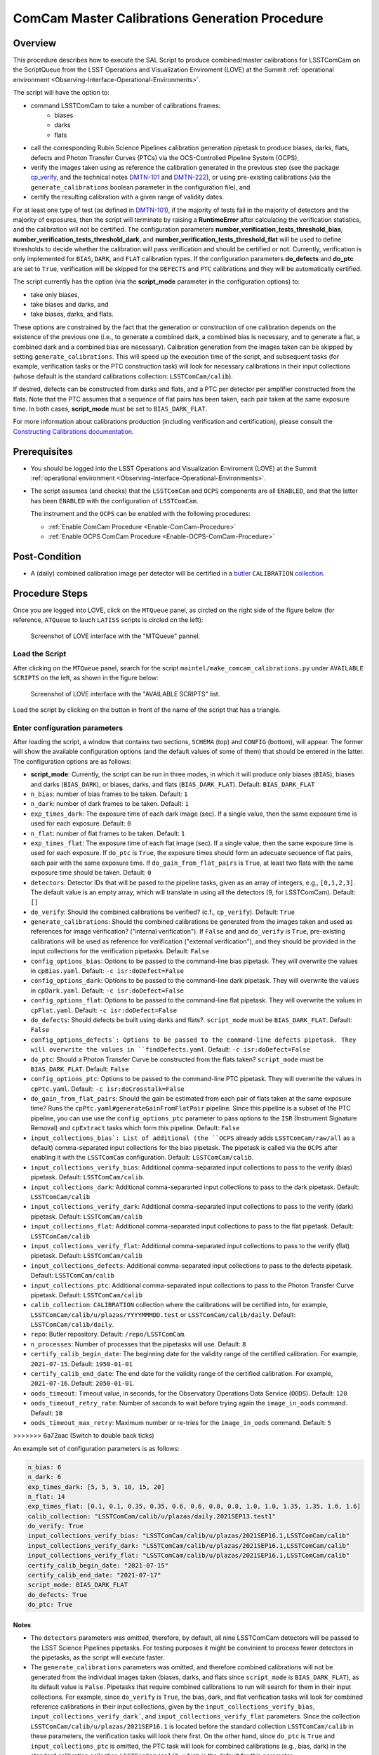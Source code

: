 .. |author| replace:: *Andrés A. Plazas Malagón*
.. If there are no contributors, write "none" between the asterisks. Do not remove the substitution.
.. |contributors| replace:: *none*

.. _ComCam-Master-Calibrations-Procedure:

###############################################
ComCam Master Calibrations Generation Procedure
###############################################

.. _ComCam-Master-Calibrations-Procedure-Overview:

Overview
========

This procedure describes how to execute the SAL Script to produce combined/master calibrations for LSSTComCam on the ScriptQueue from the LSST Operations and Visualization Enviroment (LOVE) at the Summit :ref:`operational environment <Observing-Interface-Operational-Environments>`. 

The script will have the option to: 

- command LSSTComCam to take a number of calibrations frames:
   - biases
   - darks
   - flats
- call the corresponding Rubin Science Pipelines calibration generation pipetask to produce biases, darks, flats, defects and Photon Transfer Curves (PTCs) via the OCS-Controlled Pipeline System (OCPS),
- verify the images taken using as reference the calibration generated in the previous step (see the package `cp_verify`_, and the technical notes `DMTN-101`_ and `DMTN-222`_), or using pre-existing calibrations (via the ``generate_calibrations`` boolean parameter in the configuration file), and
- certify the resulting calibration with a given range of validity dates.

For at least one type of test (as defined in `DMTN-101`_), if the majority of tests fail in the majority of detectors and the majority of exposures, then the script will terminate by raising a **RuntimeError** after calculating the verification statistics, and the calibration will not be certified. The configuration parameters **number_verification_tests_threshold_bias**, **number_verification_tests_threshold_dark**, and **number_verification_tests_threshold_flat** will be used to define thresholds to decide whether the calibration will pass verification and should be certified or not. Currently, verification is only implemented for ``BIAS``, ``DARK``, and ``FLAT`` calibration types. If the configuration parameters **do_defects** and **do_ptc** are set to ``True``, verification will be skipped for the ``DEFECTS`` and ``PTC`` calibrations and they will be automatically certified.

The script currently has the option (via the **script_mode** parameter in the configuration options) to:

- take only biases, 
- take biases and darks, and 
- take biases, darks, and flats. 
  
These options are constrained by the fact that the generation or construction of one calibration depends on the existence of the previous one (i.e., to generate a combined dark, a combined bias is necessary, and to generate a flat, a combined dark and a combined bias are necessary). Calibration generation from the images taken can be skipped by setting ``generate_calibrations``. This will speed up the execution time of the script, and subsequent tasks (for example, verification tasks or the PTC construction task) will look for necessary calibrations in their input collections (whose default is the standard calibrations collection: ``LSSTComCam/calib``).

If desired, defects can be constructed from darks and flats, and a PTC per detector per amplifier constructed from the flats. Note that the PTC assumes that a sequence of flat pairs has been taken, each pair taken at the same exposure time. In both cases, **script_mode** must be set to ``BIAS_DARK_FLAT``.


For more information about calibrations production (including verification and certification), please consult the `Constructing Calibrations documentation`_.

.. _cp_verify: https://github.com/lsst/cp_verify
.. _DMTN-101: https://dmtn-101.lsst.io/
.. _DMTN-222: https://dmtn-222.lsst.io/
.. _Constructing Calibrations documentation: https://pipelines.lsst.io/v/daily/modules/lsst.cp.pipe/constructing-calibrations.html

.. _ComCam-Master-Calibrations-Procedure-Prerequisites:


Prerequisites
=============

-   You should be logged into the LSST Operations and Visualization Enviroment (LOVE) at the Summit :ref:`operational environment <Observing-Interface-Operational-Environments>`.

-   The script assumes (and checks) that the ``LSSTComCam`` and ``OCPS`` components are all ``ENABLED``, and that the latter has been ``ENABLED`` with the configuration of ``LSSTComCam``. 

    The instrument and the ``OCPS`` can be enabled with the following procedures:

    - :ref:`Enable ComCam Procedure <Enable-ComCam-Procedure>`
    - :ref:`Enable OCPS ComCam Procedure <Enable-OCPS-ComCam-Procedure>`

.. _ComCam-Master-Calibrations-Procedure-Post-Conditions:

Post-Condition
==============

- A (daily) combined calibration image per detector will be certified in a `butler`_ ``CALIBRATION`` `collection`_.

.. _butler: https://pipelines.lsst.io/v/daily/modules/lsst.daf.butler/index.html
.. _collection: https://pipelines.lsst.io/v/daily/modules/lsst.daf.butler/organizing.html

.. _ComCam-Master-Calibrations-Procedure-Steps:

Procedure Steps
===============

Once you are logged into LOVE, click on the ``MTQueue`` panel, as circled on the right side of the figure below (for reference, ``ATQueue`` to lauch ``LATISS`` scripts is circled on the left):

.. figure:: ./_static/love-mtqueue-atqueue-panel.png
    :name: MTQueue-love

    Screenshot of LOVE interface with the "MTQueue" pannel.


Load the Script
---------------

After clicking on the ``MTQueue`` panel, search for the script ``maintel/make_comcam_calibrations.py`` under ``AVAILABLE SCRIPTS`` on the left, as shown in the figure below:

.. figure:: ./_static/love-available-scripts.png
    :name: comcam-available-scripts-love

    Screenshot of LOVE interface with the "AVAILABLE SCRIPTS" list.
      
Load the script by clicking on the button in front of the name of the script that has a triangle.

Enter configuration parameters
------------------------------

After loading the script, a window that contains two sections, ``SCHEMA`` (top) and ``CONFIG`` (bottom), will appear. The former will show the available configuration options (and the default values of some of them) that should be entered in the latter. The configuration options are as follows:

- **script_mode**: Currently, the script can be run  in three modes, in which  it  will  produce only biases (``BIAS``), biases and darks (``BIAS_DARK``), or biases, darks,
  and flats (``BIAS_DARK_FLAT``). Default: ``BIAS_DARK_FLAT``
- ``n_bias``: number of bias frames to be taken. Default: ``1`` 
- ``n_dark``: number of dark frames to be taken. Default: ``1``
- ``exp_times_dark``: The exposure time of each dark image (sec). If a single value, then the same exposure time is used for each exposure. Default: ``0``
- ``n_flat``: number of flat frames to be taken. Default: ``1``
- ``exp_times_flat``: The exposure time of each flat image (sec). If a single value, then the same exposure time is used for each exposure. If ``do_ptc`` is ``True``, the exposure times should form an adecuate secuence of flat pairs, each pair with the same exposure time. If ``do_gain_from_flat_pairs`` is ``True``, at least two flats with the same exposure time should be taken.  Default: ``0``
- ``detectors``: Detector IDs that will be pased to the pipeline tasks, given as an array of integers, e.g., ``[0,1,2,3]``. The default value is an empty array, which will translate in using all the detectors (9, for LSSTComCam). Default: ``[]``
- ``do_verify``: Should the combined calibrations be verified? (c.f., ``cp_verify``). Default:  ``True``
- ``generate_calibrations``: Should the combined calibrations be generated from the images taken and used as references for image verification? ("internal verification"). If ``False`` and and ``do_verify`` is ``True``, pre-existing calibrations will be used as reference for verification ("external verification"), and they should be provided in the input collections for the verification pipetasks. Default: ``False``
- ``config_options_bias``: Options to be passed to the command-line bias pipetask. They will overwrite the values in ``cpBias.yaml``. Default: ``-c isr:doDefect=False``
- ``config_options_dark``: Options to be passed to the command-line dark pipetask. They will overwrite the values in ``cpDark.yaml``. Default: ``-c isr:doDefect=False``
- ``config_options_flat``: Options to be passed to the command-line flat pipetask. They will overwrite the values in ``cpFlat.yaml``. Default: ``-c isr:doDefect=False``
- ``do_defects``: Should defects be built using darks and flats?. ``script_mode`` must be ``BIAS_DARK_FLAT``. Default: ``False``
- ``config_options_defects`: Options to be passed to the command-line defects pipetask. They will overwrite the values in ``findDefects.yaml``. Default: ``-c isr:doDefect=False``
- ``do_ptc``: Should a Photon Transfer Curve be constructed from the flats taken? ``script_mode`` must be ``BIAS_DARK_FLAT``. Default: ``False``
- ``config_options_ptc``: Options to be passed to the command-line PTC pipetask. They will overwrite the values in ``cpPtc.yaml``. Default: ``-c isr:doCrosstalk=False``
- ``do_gain_from_flat_pairs``: Should the gain be estimated from each pair of flats taken at the same exposure time? Runs the ``cpPtc.yaml#generateGainFromFlatPair`` pipeline. Since this pipeline is a subset of the PTC pipeline, you can use use the ``config_options_ptc`` parameter to pass options to the ``ISR`` (Instrument Signature Removal) and ``cpExtract`` tasks which form this pipeline. Default: ``False``
- ``input_collections_bias`: List of additional (the ``OCPS`` already adds ``LSSTComCam/raw/all`` as a default) comma-separated input collections for the bias pipetask. The pipetask is called via the ``OCPS`` after enabling it with the ``LSSTComCam`` configuration. Default: ``LSSTComCam/calib``.
- ``input_collections_verify_bias``: Additional comma-separated input collections to pass to the verify (bias) pipetask. Default: ``LSSTComCam/calib``.
- ``input_collections_dark``: Additional comma-separarted input collections to pass to the dark pipetask. Default: ``LSSTComCam/calib``
- ``input_collections_verify_dark``: Additional comma-separated input collections to pass to the verify (dark) pipetask. Default: ``LSSTComCam/calib``
- ``input_collections_flat``: Additional comma-separated input collections to pass to the flat pipetask. Default: ``LSSTComCam/calib``
- ``input_collections_verify_flat``: Additional comma-separated input collections to pass to the verify (flat) pipetask. Default: ``LSSTComCam/calib``
- ``input_collections_defects``: Additional comma-separated input collections to pass to the defects pipetask. Default: ``LSSTComCam/calib``
- ``input_collections_ptc``: Additional comma-separated input collections to pass to the Photon Transfer Curve pipetask. Default: ``LSSTComCam/calib``
- ``calib_collection``: ``CALIBRATION`` collection where the calibrations will be certified into, for example, ``LSSTComCam/calib/u/plazas/YYYYMMMDD.test`` or ``LSSTComCam/calib/daily``. Default: ``LSSTComCam/calib/daily``.
- ``repo``: Butler repository. Default: ``/repo/LSSTComCam``.
- ``n_processes``: Number of processes that the pipetasks will use. Default: ``8``
- ``certify_calib_begin_date``: The beginning date for the validity range of the certified calibration. For example, ``2021-07-15``. Default: ``1950-01-01``
- ``certify_calib_end_date``: The end date for the validity range of the certified calibration. For example, ``2021-07-16``. Default: ``2050-01-01``.
- ``oods_timeout``: Timeout value, in seconds, for the Observatory Operations Data Service (``OODS``). Default: ``120``
- ``oods_timeout_retry_rate``: Number of seconds to wait before trying again the ``image_in_oods`` command. Default: ``10``
- ``oods_timeout_max_retry``: Maximum number or re-tries for the ``image_in_oods`` command. Default: ``5``
>>>>>>> 6a72aac (Switch to double back ticks)

An example set of configuration parameters is as follows:

.. code-block:: text

    n_bias: 6
    n_dark: 6
    exp_times_dark: [5, 5, 5, 10, 15, 20]
    n_flat: 14
    exp_times_flat: [0.1, 0.1, 0.35, 0.35, 0.6, 0.6, 0.8, 0.8, 1.0, 1.0, 1.35, 1.35, 1.6, 1.6]
    calib_collection: "LSSTComCam/calib/u/plazas/daily.2021SEP13.test1"
    do_verify: True
    input_collections_verify_bias: "LSSTComCam/calib/u/plazas/2021SEP16.1,LSSTComCam/calib"
    input_collections_verify_dark: "LSSTComCam/calib/u/plazas/2021SEP16.1,LSSTComCam/calib"
    input_collections_verify_flat: "LSSTComCam/calib/u/plazas/2021SEP16.1,LSSTComCam/calib"
    certify_calib_begin_date: "2021-07-15"
    certify_calib_end_date: "2021-07-17"
    script_mode: BIAS_DARK_FLAT
    do_defects: True
    do_ptc: True

Notes
^^^^^

- The ``detectors`` parameters was omitted, therefore, by default, all nine LSSTComCam detectors will be passed to the LSST Science Pipelines pipetasks. For testing purposes it might be convinient to process fewer detectors in the pipetasks, as the script will execute faster.
- The ``generate_calibrations`` parameters was omitted, and therefore combined calibrations will not be generated from the individual images taken (biases, darks, and flats since ``script_mode`` is ``BIAS_DARK_FLAT``), as its default value is ``False``. Pipetasks that require combined calibrations to run will search for them in their input collections. For example, since ``do_verify`` is ``True``, the bias, dark, and flat verification tasks will look for combined reference calibrations in their input collections, given by the ``input_collections_verify_bias``, ``input_collections_verify_dark```, and ``input_collections_verify_flat`` parameters. Since the collection ``LSSTComCam/calib/u/plazas/2021SEP16.1`` is located before the standard collection ``LSSTComCam/calib`` in these parameters, the verification tasks will look there first. On the other hand, since ``do_ptc`` is ``True`` and ``input_collections_ptc`` is omitted, the PTC task will look for combined calibrations (e.g., bias, dark) in the standard calibration collection ``LSSTComCam/calib``, which is the default for this parameter.
-  Sometimes running the PTC can take a long time. In order to obtain a quick estimation for the gain (and monitor, for example, its stability with time), the parameter ``do_gain_from_flat_pairs`` can be set to ``True``. In that case, only one pair of flats is required, so the parameter ``exp_times_flat`` could be set to, e.g., ``[1.2, 1.2]``. However, the task will estimate a gain for every flat pair that has been taken (``LOVE`` will report the values per exposure pair per detector per amplifier). For example, if ``exp_times_flat`` is  ``[0.1, 0.1, 0.35, 0.35, 0.6, 0.6, 1, 1.5, 1.7, 2.1, 2.3]``, gains will be estimated from the first three flat pairs.
- See `DMTN-222`_ for a discussion on calibration generation, verification, acceptance, and certfication, including suggested naming conventions for parameters such as ``calib_collection``.

.. _DMTN-222: https://dmtn-222.lsst.io/

Launch the script
-----------------

When the configuration options have been entered and the script is ready to be launched, click on the ``ADD`` button in the lower right of the screen (refer to image above).

Accessing the calibrations
--------------------------

The certified combined calibrations will be available via the collection specified by the **calib_collection** parameter. They could be retrieved from a notebook for manipulation and visualization:

.. code-block:: python
    
    import lsst.daf.butler as dB

    butler = dB.Butler("/repo/LSSTComCam", collections=["LSSTComCam/calib/daily.2021SEP13.test1"])
    detector = (0, 1, 2, 3, 4, 5, 6, 7, 8)
    exposure = [bias1ID, bias2ID] # e.g., [2021071500001, 2021071500002]
    
    # For detector "0":
    bias = butler.get('bias', detector=detector[0], exposure=exposure[0], instrument='LSSTComCam')
    dark = butler.get('dark', detector=detector[0], exposure=exposure[0], instrument='LSSTComCam')
    flat = butler.get('flat', detector=detector[0], exposure=exposure[0], instrument='LSSTComCam')
    defects = butler.get('defects', detector=detector[0], exposure=exposure[0], instrument='LSSTComCam')
    ptc = butler.get('ptc', detector=detector[0], exposure=exposure[0], instrument='LSSTComCam')


If ``do_gain_from_flat_pair`` is ``True``, the estimated gains (as well as the measured empirical readout noise from the overscan during Instrument Signature Removal) can be found by requesting the ``cpCovariances`` data structure. In this case, the exposure ID should be one of the two flats used to estimate the gain:

.. code-block:: python

    cpCovs = butler.get('cpCovariances', detector=detector[0], exposure=flat1ID, instrument='LSSTComCam')
    gain_values = cpCov.gain
    noise_values = cpCov.noise


In addition, the statistics produced by the verification step can be analized by running the Jupyter notebooks in the ``examples`` folder in ``cp_verify``.

Troubleshooting
===============

    After checking the configuration options and the ``LOVE`` error messages, the file ``/scratch/uws/${jobId}/outs/ocps.log`` will contain additional technical information on which pipetask failed, if any. ``{jobId}`` is returned by the OCPS and can be retrieved from the ``LOVE`` output messages.


.. _ComCam-Master-Calibrations-Procedure-Conditions-Contact-Personnel:

Contact Personnel
=================

This procedure was last modified on |today|.

This procedure was written by |author|.
The following are contributors: |contributors|.
